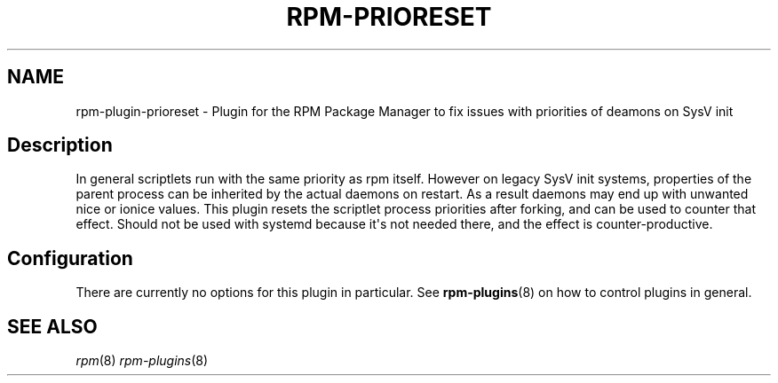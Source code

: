 .\" Automatically generated by Pandoc 2.9.2.1
.\"
.TH "RPM-PRIORESET" "8" "28 Jan 2020" "" ""
.hy
.SH NAME
.PP
rpm-plugin-prioreset - Plugin for the RPM Package Manager to fix issues
with priorities of deamons on SysV init
.SH Description
.PP
In general scriptlets run with the same priority as rpm itself.
However on legacy SysV init systems, properties of the parent process
can be inherited by the actual daemons on restart.
As a result daemons may end up with unwanted nice or ionice values.
This plugin resets the scriptlet process priorities after forking, and
can be used to counter that effect.
Should not be used with systemd because it\[aq]s not needed there, and
the effect is counter-productive.
.SH Configuration
.PP
There are currently no options for this plugin in particular.
See \f[B]rpm-plugins\f[R](8) on how to control plugins in general.
.SH SEE ALSO
.PP
\f[I]rpm\f[R](8) \f[I]rpm-plugins\f[R](8)
